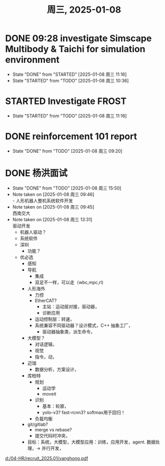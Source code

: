 #+TITLE: 周三, 2025-01-08
* DONE 09:28 investigate Simscape Multibody & Taichi for simulation environment
- State "DONE"       from "STARTED"    [2025-01-08 周三 11:16]
- State "STARTED"    from "TODO"       [2025-01-08 周三 10:36]
* STARTED Investigate FROST
- State "STARTED"    from "TODO"       [2025-01-08 周三 11:16]
* DONE reinforcement 101 report
- State "DONE"       from "TODO"       [2025-01-08 周三 09:20]
* DONE 杨洪面试
SCHEDULED: <2025-01-08 周三 13:30-14:30>
- State "DONE"       from "TODO"       [2025-01-08 周三 15:50]
- Note taken on [2025-01-08 周三 09:46] \\
  - 人形机器人整机系统软件开发
- Note taken on [2025-01-08 周三 09:45] \\
  西南交大
- Note taken on [2025-01-08 周三 13:31] \\
  驱动开发
  - 机器人驱动？
  - 系统软件
  - 深圳
    - 功能？
  - 优必选
    - 感知
    - 导航
      - 集成
      - 双足不一样，可以走（wbc,mpc,rl)
    - 人形海外
      - 力控
      - EtherCAT?
        - 主站：运动层对接，驱动器，
        - 诊断应用
      - 运动控制层：转速，
      - 系统兼容不同驱动器？设计模式，C++ 抽象工厂，
        - 驱动器抽象类，派生命令，
    - 大模型？
      - 对话逻辑，
      - 视觉
      - 指令，动，
    - 迈瑞
      - 数据分析，方案设计，
    - 库柏特
      - 规划
        - 运动学
        - moveit
      - 识别
        - 基本：轮廓，
        - yolo-v3? fast-rcnn3? softmax用于回归！
      - 负载均衡
    - git/gitlab?
      - merge vs rebase?
      - 提交代码时冲突，
    - 目标：系统，大模型，大模型应用：训练，应用开发，agent. 数据处理，-> 并行开发，
[[d:/04-HR/recruit_2025.01/yanghong.pdf]]
